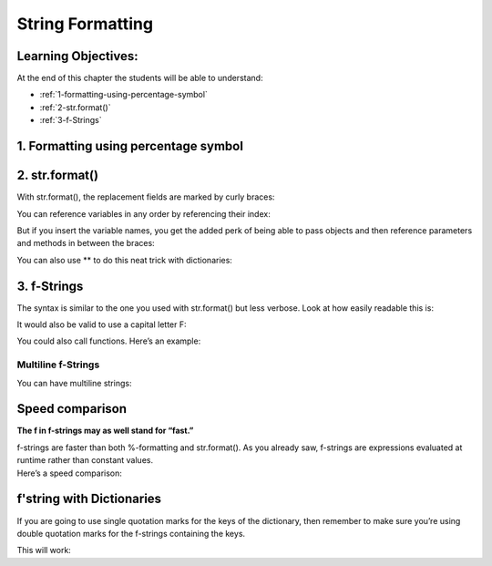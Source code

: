 ====================
String Formatting
====================

Learning Objectives:
====================

At the end of this chapter the students will be able to understand:

* :ref:`1-formatting-using-percentage-symbol`
* :ref:`2-str.format()`
* :ref:`3-f-Strings`

.. _1-formatting-using-percentage-symbol:

1. Formatting using percentage symbol
=====================================
.. code-block:: python
    :caption: Python

    >>> name = "Eric"
    >>> age = 74
    >>> "Hello, %s. You are %s." % (name, age)
    'Hello Eric. You are 74.'

.. _2-str.format():

2. str.format()
=================

With str.format(), the replacement fields are marked by curly braces:

.. code-block:: python
    :caption: Python

    >>> "Hello, {}. You are {}.".format(name, age)
    'Hello, Eric. You are 74.'

You can reference variables in any order by referencing their index:

.. code-block:: python
    :caption: Python

    >>>"Hello, {1}. You are {0}.".format(age, name)
    'Hello, Eric. You are 74.'

But if you insert the variable names, you get the added perk of being able to pass objects and then reference parameters and methods in between the braces:

.. code-block:: python
    :caption: Python

    >>> person = {'name': 'Eric', 'age': 74}
    >>> "Hello, {name}. You are {age}.".format(name=person['name'], age=person['age'])
    'Hello, Eric. You are 74.'

You can also use \** to do this neat trick with dictionaries:

.. code-block::  python
    :caption: Python

    >>> person = {'name': 'Eric', 'age': 74}
    >>> "Hello, {name}. You are {age}.".format(**person)
    'Hello, Eric. You are 74

.. _3-f-Strings:

3. f-Strings
=============

The syntax is similar to the one you used with str.format() but less verbose. Look at how easily readable this is:

.. code-block:: python
    :caption: Python

    >>> name = "Eric"
    >>> age = 74
    >>> f"Hello, {name}. You are {age}."
    'Hello, Eric. You are 74.'

It would also be valid to use a capital letter F:

.. code-block:: python
    :caption: Python

    >>> F"Hello, {name}. You are {age}."
    'Hello, Eric. You are 74.'

You could also call functions. Here’s an example:

.. code-block:: python
    :caption: Python

    >>> def to_lowercase(input):
    ...     return input.lower()
    >>> name = "Eric Idle"
    >>> f"{to_lowercase(name)} is funny."
    'eric idle is funny.'

Multiline f-Strings
--------------------

You can have multiline strings:

.. code-block:: python
    :caption: Python

    >>> name = "Eric"
    >>> profession = "comedian"
    >>> affiliation = "Monty Python"
    >>> message = (
    ...     f"Hi {name}. "
    ...     f"You are a {profession}. "
    ...     f"You were in {affiliation}."
    ... )
    >>> message
    'Hi Eric. You are a comedian. You were in Monty Python.'

Speed comparison
=================

**The f in f-strings may as well stand for “fast.”**

| f-strings are faster than both %-formatting and str.format(). As you already saw, f-strings are expressions evaluated at runtime rather than constant values.

| Here’s a speed comparison:

.. code-block:: python
    :caption: Python

    >>> import timeit
    >>> timeit.timeit("""name = "Eric"
    ... age = 74
    ... '%s is %s.' % (name, age)""", number = 10000)
    0.003324444866599663

.. code-block:: python
    :caption: Python

    >>> timeit.timeit("""name = "Eric"
    ... age = 74
    ... '{} is {}.'.format(name, age)""", number = 10000)
    0.004242089427570761

.. code-block:: python
    :caption: Python

    >>> timeit.timeit("""name = "Eric"
    ... age = 74
    ... f'{name} is {age}.'""", number = 10000)
    0.0024820892040722242


f'string with Dictionaries
===========================

If you are going to use single quotation marks for the keys of the dictionary, then remember to make sure you’re using double quotation marks for the f-strings containing the keys.

| This will work:

.. code-block:: python
    :caption: Python

    >>> comedian = {'name': 'Eric Idle', 'age': 74}
    >>> f"The comedian is {comedian['name']}, aged {comedian['age']}."
    The comedian is Eric Idle, aged 74.






